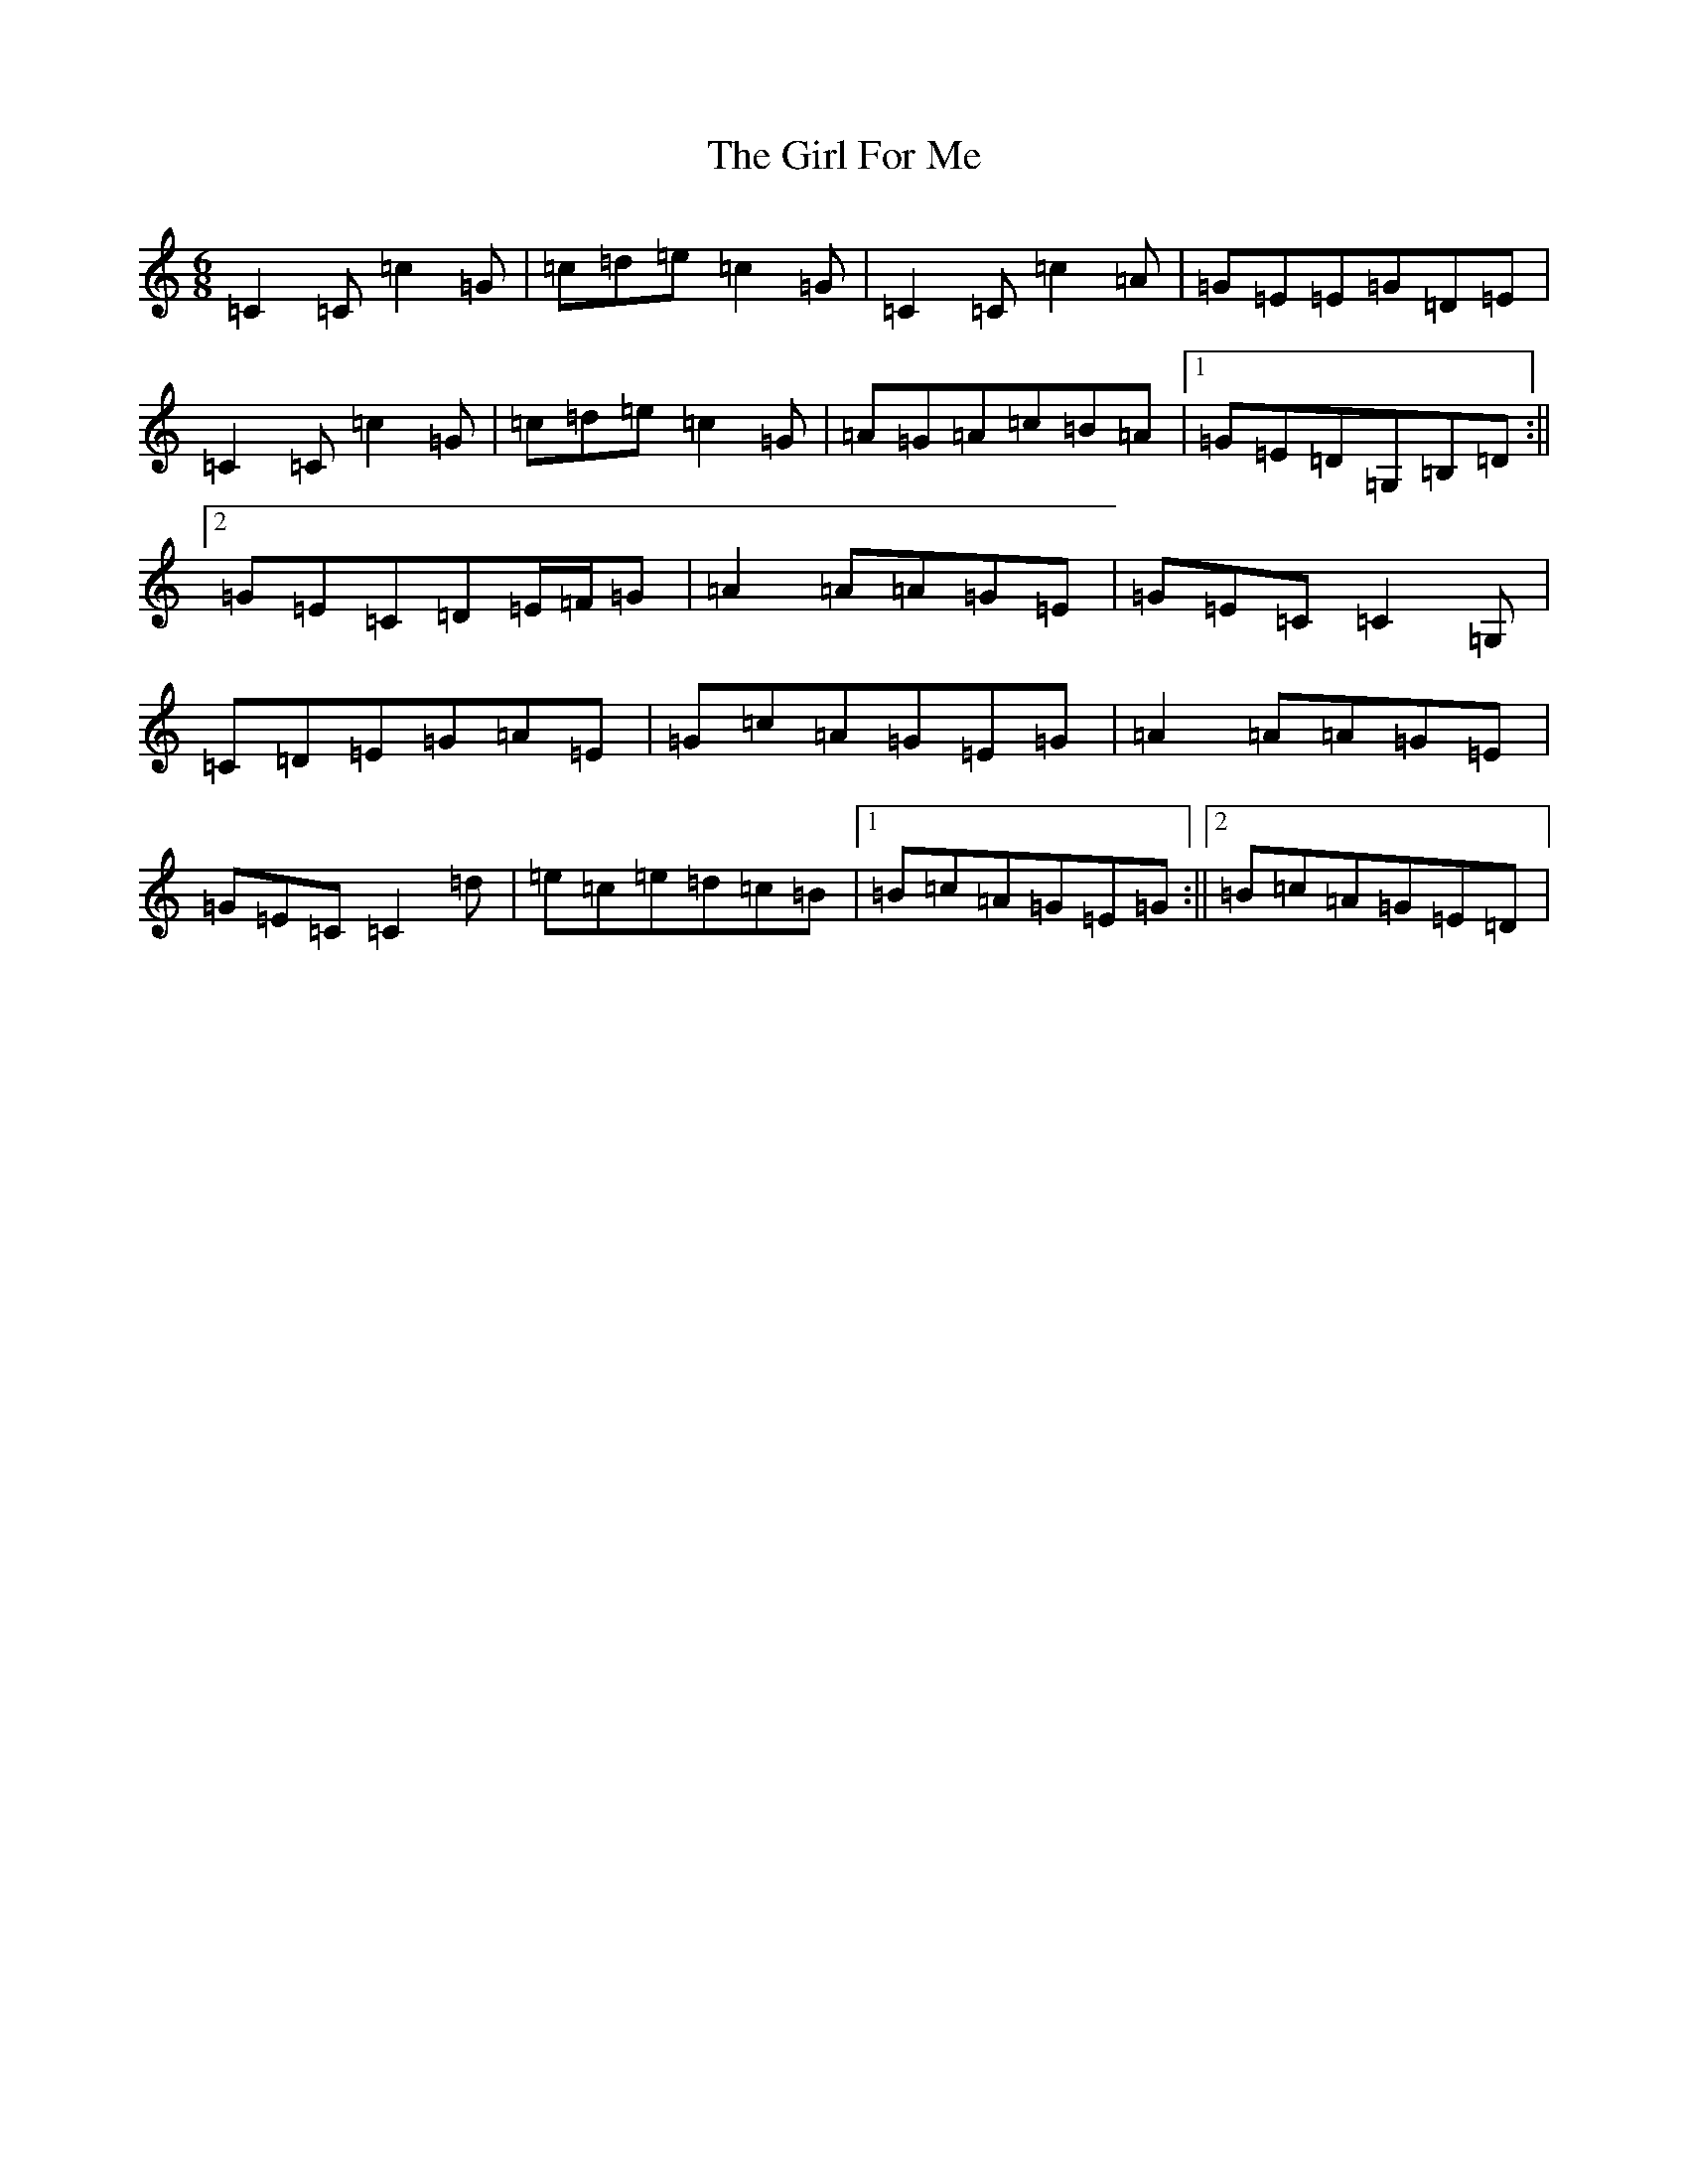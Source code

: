X: 7957
T: Girl For Me, The
S: https://thesession.org/tunes/12338#setting12338
R: jig
M:6/8
L:1/8
K: C Major
=C2=C=c2=G|=c=d=e=c2=G|=C2=C=c2=A|=G=E=E=G=D=E|=C2=C=c2=G|=c=d=e=c2=G|=A=G=A=c=B=A|1=G=E=D=G,=B,=D:||2=G=E=C=D=E/2=F/2=G|=A2=A=A=G=E|=G=E=C=C2=G,|=C=D=E=G=A=E|=G=c=A=G=E=G|=A2=A=A=G=E|=G=E=C=C2=d|=e=c=e=d=c=B|1=B=c=A=G=E=G:||2=B=c=A=G=E=D|